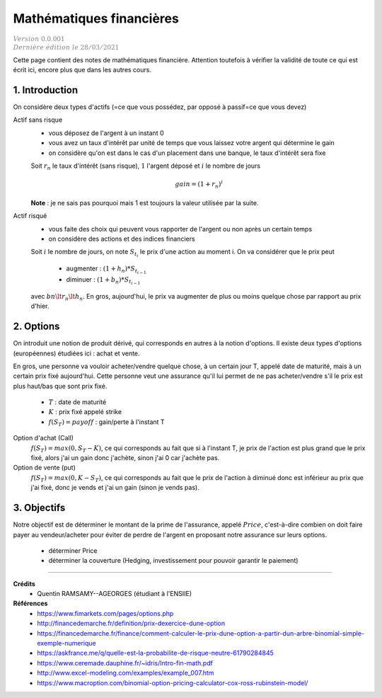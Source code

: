 .. _math_fin:

================================
Mathématiques financières
================================

| :math:`\color{grey}{Version \ 0.0.001}`
| :math:`\color{grey}{Dernière \ édition \ le \ 28/03/2021}`

Cette page contient des notes de mathématiques financière. Attention
toutefois à vérifier la validité de toute ce qui est écrit ici, encore
plus que dans les autres cours.

1. Introduction
===================================

On considère deux types d'actifs (=ce que vous possédez, par opposé à passif=ce que vous devez)

Actif sans risque
	* vous déposez de l'argent à un instant 0
	* vous avez un taux d'intérêt par unité de temps que vous laissez votre argent qui détermine le gain
	* on considère qu'on est dans le cas d'un placement dans une banque, le taux d'intérêt sera fixe

	Soit :math:`r_n` le taux d'intérêt (sans risque), :math:`1` l'argent déposé
	et :math:`i` le nombre de jours

	.. math::

		gain = (1+r_n)^i

	**Note** : je ne sais pas pourquoi mais 1 est toujours la valeur utilisée par la suite.

Actif risqué
	* vous faite des choix qui peuvent vous rapporter de l'argent ou non après un certain temps
	* on considère des actions et des indices financiers

	Soit :math:`i` le nombre de jours, on note :math:`S_{t_i}` le prix d'une action au moment i.
	On va considérer que le prix peut

		* augmenter : :math:`(1+h_n) * S_{t_{i-1}}`
		* diminuer : :math:`(1+b_n) * S_{t_{i-1}}`

	avec :math:`bn \lt r_n \lt h_n`. En gros, aujourd'hui, le prix va augmenter de plus ou
	moins quelque chose par rapport au prix d'hier.

2. Options
============

On introduit une notion de produit dérivé, qui corresponds en autres à la notion d'options.
Il existe deux types d'options (européennes) étudiées ici : achat et vente.

En gros, une personne va vouloir acheter/vendre quelque chose, à un certain
jour T, appelé date de maturité, mais à un certain prix fixé aujourd'hui. Cette personne
veut une assurance qu'il lui permet de ne pas acheter/vendre s'il le prix est plus haut/bas
que sont prix fixé.

	* :math:`T` : date de maturité
	* :math:`K` : prix fixé appelé strike
	* :math:`f(S_{T}) = payoff` : gain/perte à l'instant T

Option d'achat (Call)
	:math:`f(S_T) = max(0, S_T - K)`, ce qui corresponds au fait que si à l'instant
	T, je prix de l'action est plus grand que le prix fixé, alors j'ai un gain
	donc j'achète, sinon j'ai 0 car j'achète pas.

Option de vente (put)
	:math:`f(S_T) = max(0, K-S_T)`, ce qui corresponds au fait que le prix de l'action à diminué
	donc est inférieur au prix que j'ai fixé, donc je vends et j'ai un gain (sinon je vends pas).

3. Objectifs
===============

Notre objectif est de déterminer le montant de la prime de l'assurance, appelé :math:`Price`,
c'est-à-dire combien on doit faire payer au vendeur/acheter pour éviter de perdre
de l'argent en proposant notre assurance sur leurs options.

	* déterminer Price
	* déterminer la couverture (Hedging, investissement pour pouvoir garantir le paiement)

-----

**Crédits**
	* Quentin RAMSAMY--AGEORGES (étudiant à l'ENSIIE)

**Références**
	* https://www.fimarkets.com/pages/options.php
	* http://financedemarche.fr/definition/prix-dexercice-dune-option
	* https://financedemarche.fr/finance/comment-calculer-le-prix-dune-option-a-partir-dun-arbre-binomial-simple-exemple-numerique
	* https://askfrance.me/q/quelle-est-la-probabilite-de-risque-neutre-61790284845
	* https://www.ceremade.dauphine.fr/~idris/Intro-fin-math.pdf
	* http://www.excel-modeling.com/examples/example_007.htm
	* https://www.macroption.com/binomial-option-pricing-calculator-cox-ross-rubinstein-model/